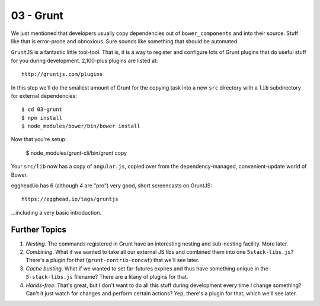 ==========
03 - Grunt
==========

We just mentioned that developers usually copy dependencies out of
``bower_components`` and into their source. Stuff like that is
error-prone and obnoxious. Sure sounds like something that should be
automated.

``GruntJS`` is a fantastic little tool-tool. That is, it is a way to
register and configure lots of Grunt plugins that do useful stuff for
you during development. 2,100-plus plugins are listed at::

  http://gruntjs.com/plugins

In this step we'll do the smallest amount of Grunt for the copying task
into a new ``src`` directory with a ``lib`` subdirectory for external
dependencies::

  $ cd 03-grunt
  $ npm install
  $ node_modules/bower/bin/bower install

Now that you're setup:

  $ node_modules/grunt-cli/bin/grunt copy

Your ``src/lib`` now has a copy of ``angular.js``, copied over from
the dependency-managed, convenient-update world of Bower.

egghead.io has 6 (although 4 are "pro") very good, short screencasts on
GruntJS::

  https://egghead.io/tags/gruntjs

...including a very basic introduction.

Further Topics
==============

#. *Nesting*. The commands registered in Grunt have an interesting
   nesting and sub-nesting facility. More later.

#. *Combining*. What if we wanted to take all our external JS libs
   and combined them into one ``5stack-libs.js``? There's a plugin for
   that (``grunt-contrib-concat``) that we'll see later.

#. *Cache busting*. What if we wanted to set far-futures expires and
   thus have something unique in the ``5-stack-libs.js`` filename?
   There are a litany of plugins for that.

#. *Hands-free*. That's great, but I don't want to do all this stuff
   during development every time I change something? Can't it just
   watch for changes and perform certain actions? Yep, there's a
   plugin for that, which we'll see later.
